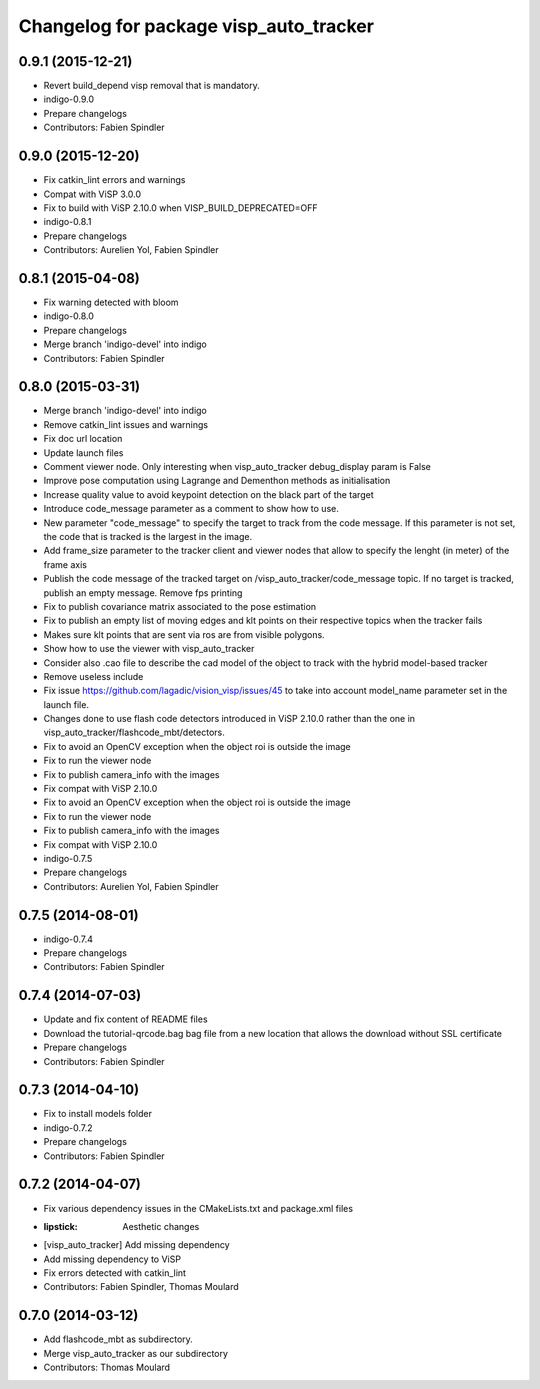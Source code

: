 ^^^^^^^^^^^^^^^^^^^^^^^^^^^^^^^^^^^^^^^
Changelog for package visp_auto_tracker
^^^^^^^^^^^^^^^^^^^^^^^^^^^^^^^^^^^^^^^

0.9.1 (2015-12-21)
------------------
* Revert build_depend visp removal that is mandatory.
* indigo-0.9.0
* Prepare changelogs
* Contributors: Fabien Spindler

0.9.0 (2015-12-20)
------------------
* Fix catkin_lint errors and warnings
* Compat with ViSP 3.0.0
* Fix to build with ViSP 2.10.0 when VISP_BUILD_DEPRECATED=OFF
* indigo-0.8.1
* Prepare changelogs
* Contributors: Aurelien Yol, Fabien Spindler

0.8.1 (2015-04-08)
------------------
* Fix warning detected with bloom
* indigo-0.8.0
* Prepare changelogs
* Merge branch 'indigo-devel' into indigo
* Contributors: Fabien Spindler

0.8.0 (2015-03-31)
------------------
* Merge branch 'indigo-devel' into indigo
* Remove catkin_lint issues and warnings
* Fix doc url location
* Update launch files
* Comment viewer node. Only interesting when visp_auto_tracker debug_display param is False
* Improve pose computation using Lagrange and Dementhon methods as initialisation
* Increase quality value to avoid keypoint detection on the black part of the target
* Introduce code_message parameter as a comment to show how to use.
* New parameter "code_message" to specify the target to track from the code message.
  If this parameter is not set, the code that is tracked is the largest in the image.
* Add frame_size parameter to the tracker client and viewer nodes that allow to specify 
  the lenght (in meter) of the frame axis
* Publish the code message of the tracked target on /visp_auto_tracker/code_message topic. 
  If no target is tracked, publish an empty message.
  Remove fps printing
* Fix to publish covariance matrix associated to the pose estimation
* Fix to publish an empty list of moving edges and klt points on their respective topics when 
  the tracker fails
* Makes sure klt points that are sent via ros are from visible polygons.
* Show how to use the viewer with visp_auto_tracker
* Consider also .cao file to describe the cad model of the object to track with the hybrid 
  model-based tracker
* Remove useless include
* Fix issue https://github.com/lagadic/vision_visp/issues/45 to take into account model_name 
  parameter set in the launch file.
* Changes done to use flash code detectors introduced in ViSP 2.10.0 rather than the one in
  visp_auto_tracker/flashcode_mbt/detectors.
* Fix to avoid an OpenCV exception when the object roi is outside the image
* Fix to run the viewer node
* Fix to publish camera_info with the images
* Fix compat with ViSP 2.10.0
* Fix to avoid an OpenCV exception when the object roi is outside the image
* Fix to run the viewer node
* Fix to publish camera_info with the images
* Fix compat with ViSP 2.10.0
* indigo-0.7.5
* Prepare changelogs
* Contributors: Aurelien Yol, Fabien Spindler

0.7.5 (2014-08-01)
------------------
* indigo-0.7.4
* Prepare changelogs
* Contributors: Fabien Spindler

0.7.4 (2014-07-03)
------------------
* Update and fix content of README files
* Download the tutorial-qrcode.bag bag file from a new location that allows the download without SSL certificate
* Prepare changelogs
* Contributors: Fabien Spindler

0.7.3 (2014-04-10)
------------------
* Fix to install models folder
* indigo-0.7.2
* Prepare changelogs
* Contributors: Fabien Spindler

0.7.2 (2014-04-07)
------------------
* Fix various dependency issues in the CMakeLists.txt and package.xml files
* :lipstick: Aesthetic changes
* [visp_auto_tracker] Add missing dependency
* Add missing dependency to ViSP
* Fix errors detected with catkin_lint
* Contributors: Fabien Spindler, Thomas Moulard

0.7.0 (2014-03-12)
------------------
* Add flashcode_mbt as subdirectory.
* Merge visp_auto_tracker as our subdirectory
* Contributors: Thomas Moulard




